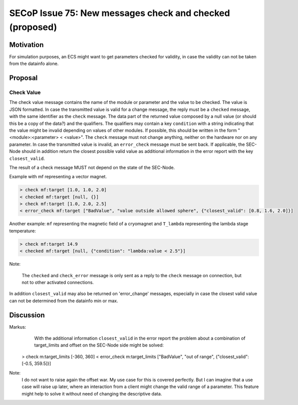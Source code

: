 SECoP Issue 75: New messages check and checked (proposed)
=========================================================

Motivation
----------

For simulation purposes, an ECS might want to get parameters checked for validity,
in case the validity can not be taken from the datainfo alone.

Proposal
--------

Check Value
~~~~~~~~~~~

The check value message contains the name of the module or parameter
and the value to be checked. The value is JSON formatted.
In case the transmitted value is valid for a change message, the reply must
be a ``checked`` message, with the same identifier as the ``check`` message.
The data part of the returned value composed by a null value
(or should this be a copy of the data?) and the qualifiers.
The qualifiers may contain a key ``condition`` with a string indicating that
the value might be invalid depending on values of other modules.
If possible, this should be written in the form "<module>:<parameter> < <value>".
The ``check`` message must not change anything, neither on the hardware
nor on any parameter.
In case the transmitted value is invalid, an ``error_check`` message must be
sent back. If applicable, the SEC-Node should in addition return the closest
possible valid value as additional information in the error report with
the key ``closest_valid``.

The result of a check message MUST not depend on the state of the SEC-Node.

Example with mf representing a vector magnet.

.. code::

  > check mf:target [1.0, 1.0, 2.0]
  < checked mf:target [null, {}]
  > check mf:target [1.0, 2.0, 2.5]
  < error_check mf:target ["BadValue", "value outside allowed sphere", {"closest_valid": [0.8, 1.6, 2.0]}]

Another example: ``mf`` representing the magnetic field of a cryomagnet and ``T_lambda``
representing the lambda stage temperature:

.. code::

  > check mf:target 14.9
  < checked mf:target [null, {"condition": "lambda:value < 2.5"}]


Note:

   The ``checked`` and ``check_error`` message is only sent as a reply to the ``check``
   message on connection, but not to other activated connections.


In addition ``closest_valid`` may also be returned on 'error_change' messages, especially
in case the closest valid value can not be determined from the datainfo min or max.


Discussion
----------

Markus:
    With the additional information ``closest_valid`` in the error report the problem about
    a combination of target_limits and offset on the SEC-Node side might be solved:

  > check m:target_limits [-360, 360]
  < error_check m:target_limits ["BadValue", "out of range", {"closest_valid": [-0.5, 359.5]}]

Note:
    I do not want to raise again the offset war. My use case for this is covered perfectly.
    But I can imagine that a use case will raise up later, where an interaction from a client
    might change the valid range of a parameter. This feature might help to solve it without
    need of changing the descriptive data.
